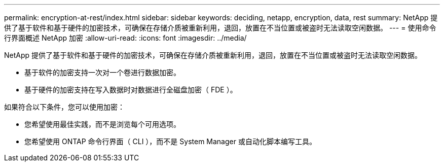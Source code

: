 ---
permalink: encryption-at-rest/index.html 
sidebar: sidebar 
keywords: deciding, netapp, encryption, data, rest 
summary: NetApp 提供了基于软件和基于硬件的加密技术，可确保在存储介质被重新利用，退回，放置在不当位置或被盗时无法读取空闲数据。 
---
= 使用命令行界面概述 NetApp 加密
:allow-uri-read: 
:icons: font
:imagesdir: ../media/


[role="lead"]
NetApp 提供了基于软件和基于硬件的加密技术，可确保在存储介质被重新利用，退回，放置在不当位置或被盗时无法读取空闲数据。

* 基于软件的加密支持一次对一个卷进行数据加密。
* 基于硬件的加密支持在写入数据时对数据进行全磁盘加密（ FDE ）。


如果符合以下条件，您可以使用加密：

* 您希望使用最佳实践，而不是浏览每个可用选项。
* 您希望使用 ONTAP 命令行界面（ CLI ），而不是 System Manager 或自动化脚本编写工具。

